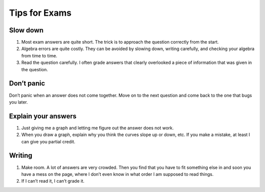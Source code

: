 Tips for Exams
==============

Slow down
---------

#. Most exam answers are quite short. The trick is to approach the
   question correctly from the start.
#. Algebra errors are quite costly. They can be avoided by slowing down,
   writing carefully, and checking your algebra from time to time.
#. Read the question carefully. I often grade answers that clearly
   overlooked a piece of information that was given in the question.

Don’t panic
-----------

Don’t panic when an answer does not come together. Move on to the next
question and come back to the one that bugs you later.

Explain your answers
--------------------

#. Just giving me a graph and letting me figure out the answer does not
   work.
#. When you draw a graph, explain why you think the curves slope up or
   down, etc. If you make a mistake, at least I can give you partial
   credit.

Writing
-------

#. Make room. A lot of answers are very crowded. Then you find that you
   have to fit something else in and soon you have a mess on the page,
   where I don’t even know in what order I am supposed to read things.
#. If I can’t read it, I can’t grade it.